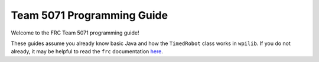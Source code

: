 Team 5071 Programming Guide
===================================
Welcome to the FRC Team 5071 programming guide!

These guides assume you already know basic Java and how the ``TimedRobot`` class works in ``wpilib``.
If you do not already, it may be helpful to read the ``frc`` documentation `here <https://docs.wpilib.org>`_.


